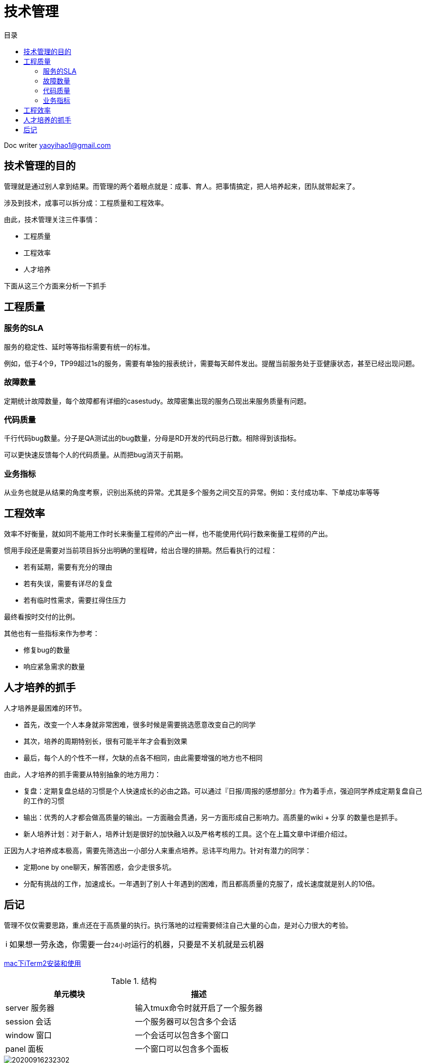 = 技术管理
:toc: left
:toc-title: 目录
:tip-caption: 💡
:note-caption: ℹ️
:important-caption: ❗
:caution-caption: 🔥
:warning-caption: ⚠️
// :tip-caption: :bulb:
// :note-caption: :information_source:
// :important-caption: :heavy_exclamation_mark:	
// :caution-caption: :fire:
// :warning-caption: :warning:
:icons: font

Doc writer yaoyihao1@gmail.com

== 技术管理的目的

管理就是通过别人拿到结果。而管理的两个着眼点就是：成事、育人。把事情搞定，把人培养起来，团队就带起来了。

涉及到技术，成事可以拆分成：工程质量和工程效率。

由此，技术管理关注三件事情：

- 工程质量
- 工程效率
- 人才培养

下面从这三个方面来分析一下抓手

== 工程质量
=== 服务的SLA

服务的稳定性、延时等等指标需要有统一的标准。

例如，低于4个9，TP99超过1s的服务，需要有单独的报表统计，需要每天邮件发出。提醒当前服务处于亚健康状态，甚至已经出现问题。

=== 故障数量

定期统计故障数量，每个故障都有详细的casestudy。故障密集出现的服务凸现出来服务质量有问题。

=== 代码质量

千行代码bug数量。分子是QA测试出的bug数量，分母是RD开发的代码总行数。相除得到该指标。

可以更快速反馈每个人的代码质量。从而把bug消灭于前期。

=== 业务指标

从业务也就是从结果的角度考察，识别出系统的异常。尤其是多个服务之间交互的异常。例如：支付成功率、下单成功率等等

== 工程效率
效率不好衡量，就如同不能用工作时长来衡量工程师的产出一样，也不能使用代码行数来衡量工程师的产出。

惯用手段还是需要对当前项目拆分出明确的里程碑，给出合理的排期。然后看执行的过程：

- 若有延期，需要有充分的理由
- 若有失误，需要有详尽的复盘
- 若有临时性需求，需要扛得住压力

最终看按时交付的比例。

其他也有一些指标来作为参考：

- 修复bug的数量
- 响应紧急需求的数量

== 人才培养的抓手

人才培养是最困难的环节。

- 首先，改变一个人本身就非常困难，很多时候是需要挑选愿意改变自己的同学
- 其次，培养的周期特别长，很有可能半年才会看到效果
- 最后，每个人的个性不一样，欠缺的点各不相同，由此需要增强的地方也不相同

由此，人才培养的抓手需要从特别抽象的地方用力：

- 复盘：定期复盘总结的习惯是个人快速成长的必由之路。可以通过『日报/周报的感想部分』作为着手点，强迫同学养成定期复盘自己的工作的习惯
- 输出：优秀的人才都会做高质量的输出。一方面融会贯通，另一方面形成自己影响力。高质量的wiki + 分享 的数量也是抓手。
- 新人培养计划：对于新人，培养计划是很好的加快融入以及严格考核的工具。这个在上篇文章中详细介绍过。

正因为人才培养成本极高，需要先筛选出一小部分人来重点培养。忌讳平均用力。针对有潜力的同学：

- 定期one by one聊天，解答困惑，会少走很多坑。
- 分配有挑战的工作，加速成长。一年遇到了别人十年遇到的困难，而且都高质量的克服了，成长速度就是别人的10倍。

== 后记
管理不仅仅需要思路，重点还在于高质量的执行。执行落地的过程需要倾注自己大量的心血，是对心力很大的考验。



[NOTE]
如果想一劳永逸，你需要一台``24小时``运行的机器，只要是不关机就是云机器
  
https://github.com/yaoyuanyy/programing_knowledges/blob/master/%E5%BC%80%E5%8F%91%E5%B7%A5%E5%85%B7/mac%E4%B8%8BiTerm2%E5%AE%89%E8%A3%85%E5%8F%8A%E4%BD%BF%E7%94%A8.adoc[mac下iTerm2安装和使用]


.结构
|===
|单元模块 |描述

|server 服务器
|输入tmux命令时就开启了一个服务器

|session 会话
|一个服务器可以包含多个会话

|window 窗口
|一个会话可以包含多个窗口

|panel 面板
|一个窗口可以包含多个面板
|===

image::https://raw.githubusercontent.com/yaoyuanyy/MarkdownPhotos/master/img/20200916232302.png[20200916232302]

 